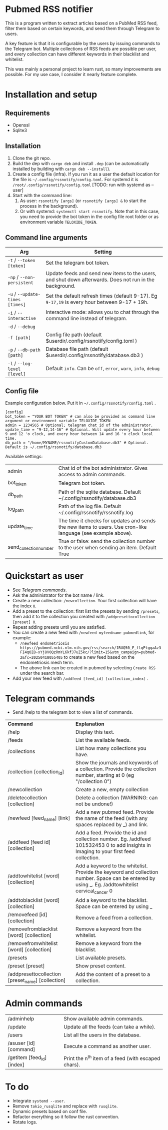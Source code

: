 * Pubmed RSS notifier
This is a program written to extract articles based on a PubMed RSS feed, filter them based on certain keywords, and send them through Telegram to users.

A key feature is that it is configurable by the users by issuing commands to the Telegram bot. Multiple collections of RSS feeds are possible per user, and every collection can have different keywords in their blacklist and whitelist.

This was mainly a personal project to learn rust, so many improvements are possible. For my use case, I consider it nearly feature complete.

* Installation and setup
** Requirements
- Openssl
- Sqlite3

** Installation
1. Clone the git repo.
2. Build the dep with ~cargo deb~ and install ~.dep~ (can be automatically installed by building with ~cargo deb --install~).
3. Create a config file (infra). If you run it as a user the default location for the file is ~~/.config/rssnotify/config.toml~. For systemd it is ~/root/.config/rssnotify/config.toml~ [TODO: run with systemd as --user]
4. Start with the command line:
   1. As user: ~rssnotify [args]~ (or ~rssnotify [args] &~ to start the process in the background).
   2. Or with systemd: ~systemctl start rssnotify~. Note that in this case, you need to provide the bot token in the config file root folder or as environment variable =TELOXIDE_TOKEN=.

** Command line arguments

| *Arg*                         | *Setting*                                                                                                 |
|-----------------------------+---------------------------------------------------------------------------------------------------------|
| ~-t~ / ~--token [token]~        | Set the telegram bot token.                                                                             |
| ~-np~ / ~--non-persistent~      | Update feeds and send new items to the users, and shut down afterwards. Does not run in the background. |
| ~-u~ / ~--update-times [times]~ | Set the default refresh times (default 9-17). Eg =9-17,19= is every hour between 9-17 + 19h.              |
| ~-i~ / ~--interactive~          | Interactive mode: allows you to chat through the command line instead of telegram.                      |
| ~-d~ / ~--debug~                |                                                                                                         |
| ~-f [path]~                   | Config file path (default $userdir/.config/rssnotify/config.toml )                                      |
| ~-p~ / ~--db-path [path]~       | Database file path (default $userdir/.config/rssnotify/database.db3 )                                   |
| ~-l~ / ~--log-level [level]~    | Default =info=. Can be =off=, =error=, =warn=, =info=, =debug=                                                      |

** Config file
Example configuration below. Put it in ~~/.config/rssnotify/config.toml~ .

#+begin_src toml config.toml
  [config]
  bot_token = "YOUR BOT TOKEN" # can also be provided as command line argument or environment variable TELOXIDE_TOKEN
  admin = 1234565 # Optional; telegram chat id of the administrator.
  update_time = "9-12,14-16" # Optional. Will update every hour between 9 and 12 'o clock, and every hour between 14 and 16 'o clock local time.
  db_path = "/home/MYNAME/rssnotifyCustomDatabase.db3" # Optional. Default is ~/.config/rssnotify/database.db3
#+end_src

Available settings:
| admin                  | Chat id of the bot administrator. Gives access to admin commands.                                            |
| bot_token              | Telegram bot token.                                                                                          |
| db_path                | Path of the sqlite database. Default ~/.config/rssnotify/database.db3                                        |
| log_path               | Path of the log file. Default ~/.config/rssnotify/rssnotify.log                                              |
| update_time            | The time it checks for updates and sends the new items to users. Use cron-like language (see example above). |
| send_collection_number | True or false: send the collection number to the user when sending an item. Default True                     |

* Quickstart as user
- See [[Telegram commands]].
- Ask the administrator for the bot name / link.
- Create a new collection: ~/newcollection~. Your first collection will have the index ~0~.
- Add a preset to the collection: first list the presets by sending ~/presets~, then add it to the collection you created with ~/addpresettocollection [preset] 0~.
- Repeat adding presets until you are satisfied.
- You can create a new feed with ~/newfeed myfeedname pubmedlink~, for example:
  - ~/newfeed endometriosis https://pubmed.ncbi.nlm.nih.gov/rss/search/1RUQ50_F_flqPtgqaAz3FI4qOZ8-xYj8V0QzRmYL6kfJ7uZ5kc/?limit=15&utm_campaign=pubmed-2&fc=20250418055405~ to create a new feed based on the endometriosis mesh term.
  - The above link can be created in pubmed by selecting =Create RSS= under the search bar.
- Add your new feed with ~/addfeed [feed_id] [collection_index]~ .

* Telegram commands
- Send /help to the telegram bot to view a list of commands.


| *Command*                                           | *Explanation*                                                                                                                                       |
| /help                                             | Display this text.                                                                                                                                |
| /feeds                                            | List the available feeds.                                                                                                                         |
| /collections                                      | List how many collections you have.                                                                                                               |
| /collection [collection_id]                       | Show the journals and keywords of a collection. Provide the collection number, starting at 0 (eg "/collection 0")                                 |
| /newcollection                                    | Create a new, empty collection                                                                                                                    |
| /deletecollection [collection]                    | Delete a collection (WARNING: can not be undone!)                                                                                                 |
| /newfeed [feed_name] [link]                       | Add a new pubmed feed. Provide the name of the feed (with any spaces replaced by _) and link.                                                     |
| /addfeed [feed id] [collection]                   | Add a feed. Provide the id and collection number. Eg. /addfeed 101532453 0 to add Insights in Imaging to your first feed collection.              |
| /addtowhitelist [word] [collection]               | Add a keyword to the whitelist. Provide the keyword and collection number. Space can be entered by using _. Eg. /addtowhitelist cervical_cancer 0 |
| /addtoblacklist [word] [collection]               | Add a keyword to the blacklist. Space can be entered by using _                                                                                   |
| /removefeed [id] [collection]                     | Remove a feed from a collection.                                                                                                                  |
| /removefromblacklist [word] [collection]          | Remove a keyword from the whitelist.                                                                                                              |
| /removefromwhitelist [word] [collection]          | Remove a keyword from the blacklist.                                                                                                              |
| /presets                                          | List available presets.                                                                                                                           |
| /preset [preset]                                  | Show preset content.                                                                                                                              |
| /addpresettocollection [preset_name] [collection] | Add the content of a preset to a collection.                                                                                                      |

* Admin commands

    | /adminhelp                 | Show available admin commands.                  |
    | /update                    | Update all the feeds (can take a while).            |
    | /users                     | List all the users in the database.                 |
    | /asuser [id] [command]     | Execute a command as another user.                  |
    | /getitem [feed_id] [index] | Print the n^{th} item of a feed (with escaped chars). |


* To do
- Integrate ~systemd --user~.
- Remove ~tokio_rusqlite~ and replace with ~rusqlite~.
- Dynamic presets based on conf file.
- Refactor everything so it follow the rust convention.
- Rotate logs.
